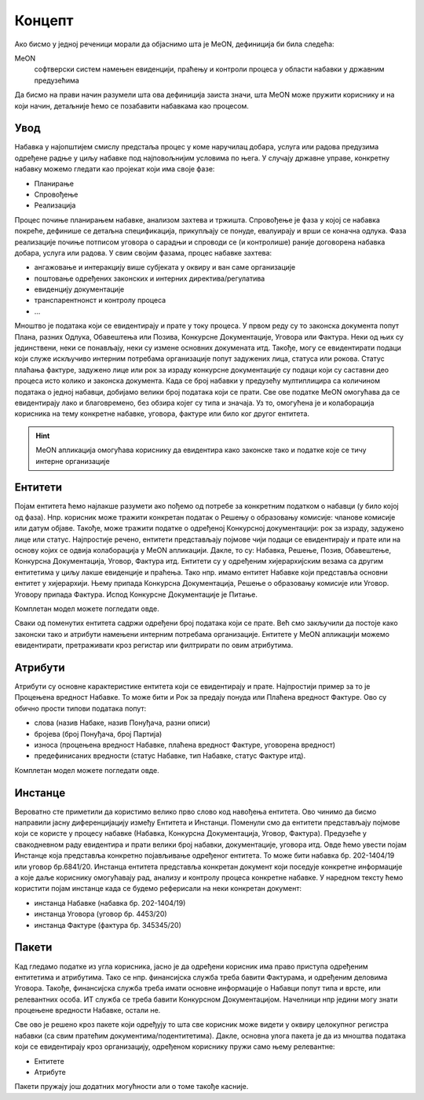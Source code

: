 Концепт
=======

Ако бисмо у једној реченици морали да објаснимо шта је MeON, дефиниција би била следећа:

MeON
   софтверски систем намењен евиденцији, праћењу и контроли процеса у области набавки у државним предузећима

Да бисмо на прави начин разумели шта ова дефиниција заиста значи, шта MeON може пружити кориснику и на који начин, детаљније ћемо се позабавити набавкама као процесом.

Увод
----

Набавка у најопштијем смислу предстаља процес у коме наручилац добара, услуга или радова предузима одређене радње у циљу набавке под најповољнијим условима по њега. У случају државне управе, конкретну набавку можемо гледати као пројекат који има своје фазе:

* Планирање
* Спровођење
* Реализација

Процес почиње планирањем набавке, анализом захтева и тржишта. Спровођење је фаза у којој се набавка покреће, дефинише се детаљна спецификација, прикупљају се понуде, евалуирају и врши се коначна одлука. Фаза реализације почиње потписом уговора о сарадњи и спроводи се (и контролише) раније договорена набавка добара, услуга или радова. У свим својим фазама, процес набавке захтева:

* ангажовање и интеракцију више субјеката у оквиру и ван саме организације
* поштовање одређених законских и интерних директива/регулатива 
* евиденцију документације
* транспарентнонст и контролу процеса
* ...

.. image:: ../_static/img/nab_dok.png
   :width: 600

Мноштво је података који се евидентирају и прате у току процеса. У првом реду су то законска документа попут Плана, разних Одлука, Обавештења или Позива, Конкурсне Документације, Уговора или Фактура. Неки од њих су јединствени, неки се понављају, неки су измене основних докумената итд. Такође, могу се евидентирати подаци који служе искључиво интерним потребама организације попут задужених лица, статуса или рокова. Статус плаћања фактуре, задужено лице или рок за израду конкурсне документације су подаци који су саставни део процеса исто колико и законска документа. Када се број набавки у предузећу мултиплицира са количином података о једној набавци, добијамо велики број података који се прати. Све ове податке MeON омогућава да се евидентирају лако и благовремено, без обзира којег су типа и значаја. Уз то, омогућена је и колаборација корисника на тему конкретне набавке, уговора, фактуре или било ког другог ентитета.  

.. HINT::
   MeON апликација омогућава кориснику да евидентира како законске тако и податке које се тичу интерне организације

Ентитети
--------

Појам ентитета ћемо најлакше разумети ако пођемо од потребе за конкретним податком о набавци (у било којој од фаза). Нпр. корисник може тражити конкретан податак о Решењу о образовању комисије: чланове комисије или датум објаве. Такође, може тражити податке о одређеној Конкурсној документацији: рок за израду, задужено лице или статус. Најпростије речено, ентитети представљају појмове чији подаци се евидентирају и прате или на основу којих се одвија колаборација у MeON апликацији. Дакле, то су: Набавка, Решење, Позив, Обавештење, Конкурсна Документација, Уговор, Фактура итд. Ентитети су у одређеним хијерархијским везама са другим ентитетима у циљу лакше евиденције и праћења. Тако нпр. имамо ентитет Набавке који представља основни ентитет у хијерархији. Њему припада Конкурсна Документација, Решење о образовању комисије или Уговор. Уговору припада Фактура. Испод Конкурсне Документације је Питање. 

Комплетан модел можете погледати овде.

Сваки од поменутих ентитета садржи одређени број података који се прате. Већ смо закључили да постоје како законски тако и атрибути намењени интерним потребама организације. Ентитете у MeON апликацији можемо евидентирати, претраживати кроз регистар или филтрирати по овим атрибутима.

Атрибути
---------

Атрибути су основне карактеристике ентитета који се евидентирају и прате. Најпростији пример за то је Процењена вредност Набавке. То може бити и Рок за предају понуда или Плаћена вредност Фактуре. Ово су обично прости типови података попут: 

* слова (назив Набаке, назив Понуђача, разни описи)
* бројева (број Понуђача, број Партија)
* износа (процењена вредност Набавке, плаћена вредност Фактуре, уговорена вредност)
* предефинисаних вредности (статус Набавке, тип Набавке, статус Фактуре итд).

Комплетан модел можете погледати овде.

Инстанце
---------
Вероватно сте приметили да користимо велико прво слово код навођења ентитета. Ово чинимо да бисмо направили јасну диференцијацију између Ентитета и Инстанци. Поменули смо да ентитети представљају појмове који се користе у процесу набавке (Набавка, Конкурсна Документација, Уговор, Фактура). Предузеће у свакодневном раду евидентира и прати велики број набавки, документације, уговора итд. Овде ћемо увести појам Инстанце која представља конкретно појављивање одређеног ентитета. То може бити набавка бр. 202-1404/19 или уговор бр.6841/20. Инстанца ентитета представља конкретан документ који поседује конкретне информације а које даље кориснику омогућавају рад, анализу и контролу процеса конкретне набавке. У наредном тексту ћемо користити појам инстанце када се будемо реферисали на неки конкретан документ:

* инстанца Набавке (набавка бр. 202-1404/19)
* инстанца Уговора (уговор бр. 4453/20)
* инстанца Фактуре (фактура бр. 345345/20)

Пакети
-------

Кад гледамо податке из угла корисника, јасно је да одређени корисник има право приступа одређеним ентитетима и атрибутима. Тако се нпр. финансијска служба  треба бавити Фактурама, и одређеним деловима Уговора. Такође, финансијска служба треба имати основне информације о Набавци попут типа и врсте, или релевантних особа. ИТ служба се треба бавити Конкурсном Документацијом. Начелници нпр једини могу знати процењене вредности Набавке, остали не.

Све ово је решено кроз пакете који одређују то шта све корисник може видети у оквиру целокупног регистра набавки (са свим пратећим документима/подентитетима). Дакле, основна улога пакета је да из мноштва података који се евидентирају кроз организацију, одређеном кориснику пружи само њему релевантне:

* Ентитете
* Атрибуте

Пакети пружају још додатних могућности али о томе такође касније.
